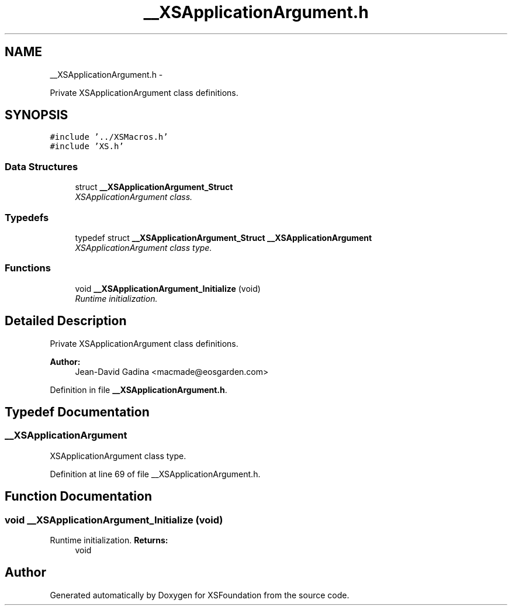 .TH "__XSApplicationArgument.h" 3 "Sun Apr 24 2011" "Version 1.2.2-0" "XSFoundation" \" -*- nroff -*-
.ad l
.nh
.SH NAME
__XSApplicationArgument.h \- 
.PP
Private XSApplicationArgument class definitions.  

.SH SYNOPSIS
.br
.PP
\fC#include '../XSMacros.h'\fP
.br
\fC#include 'XS.h'\fP
.br

.SS "Data Structures"

.in +1c
.ti -1c
.RI "struct \fB__XSApplicationArgument_Struct\fP"
.br
.RI "\fIXSApplicationArgument class. \fP"
.in -1c
.SS "Typedefs"

.in +1c
.ti -1c
.RI "typedef struct \fB__XSApplicationArgument_Struct\fP \fB__XSApplicationArgument\fP"
.br
.RI "\fIXSApplicationArgument class type. \fP"
.in -1c
.SS "Functions"

.in +1c
.ti -1c
.RI "void \fB__XSApplicationArgument_Initialize\fP (void)"
.br
.RI "\fIRuntime initialization. \fP"
.in -1c
.SH "Detailed Description"
.PP 
Private XSApplicationArgument class definitions. 

\fBAuthor:\fP
.RS 4
Jean-David Gadina <macmade@eosgarden.com> 
.RE
.PP

.PP
Definition in file \fB__XSApplicationArgument.h\fP.
.SH "Typedef Documentation"
.PP 
.SS "\fB__XSApplicationArgument\fP"
.PP
XSApplicationArgument class type. 
.PP
Definition at line 69 of file __XSApplicationArgument.h.
.SH "Function Documentation"
.PP 
.SS "void __XSApplicationArgument_Initialize (void)"
.PP
Runtime initialization. \fBReturns:\fP
.RS 4
void 
.RE
.PP

.SH "Author"
.PP 
Generated automatically by Doxygen for XSFoundation from the source code.
